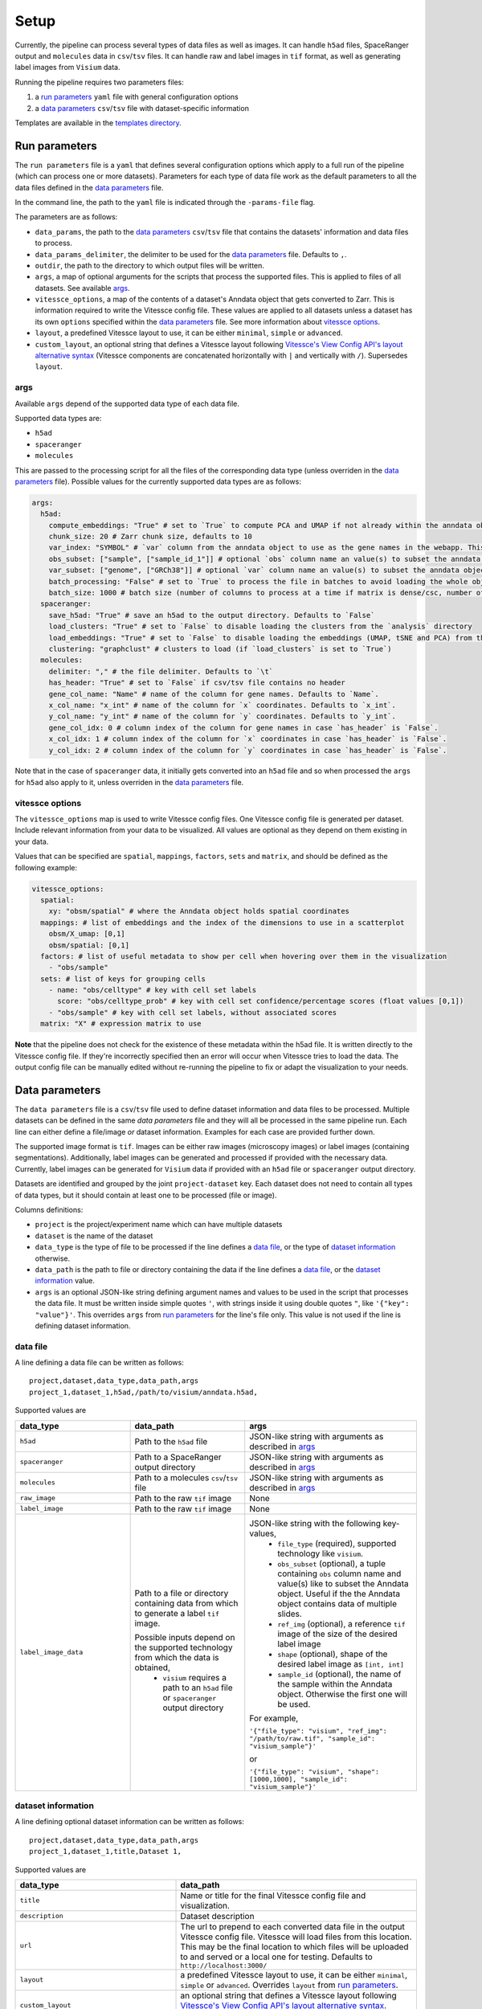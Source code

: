 .. _setup:

Setup
=====

Currently, the pipeline can process several types of data files as well as images.
It can handle ``h5ad`` files, SpaceRanger output and ``molecules`` data in ``csv``/``tsv`` files.
It can handle raw and label images in ``tif`` format, as well as generating label images from ``Visium`` data. 

Running the pipeline requires two parameters files:

1. a `run parameters`_ ``yaml`` file with general configuration options
2. a `data parameters`_ ``csv``/``tsv`` file with dataset-specific information

Templates are available in the `templates directory <templates/>`__.

.. _run-parameters:

Run parameters
--------------

The ``run parameters`` file is a ``yaml`` that defines several configuration options which apply to a full run of the pipeline (which can process one or more datasets).
Parameters for each type of data file work as the default parameters to all the data files defined in the `data parameters`_ file.

In the command line, the path to the ``yaml`` file is indicated through the ``-params-file`` flag.

The parameters are as follows:

- ``data_params``, the path to the `data parameters`_ ``csv``/``tsv`` file that contains the datasets' information and data files to process.

- ``data_params_delimiter``, the delimiter to be used for the `data parameters`_ file.
  Defaults to ``,``.

- ``outdir``, the path to the directory to which output files will be written.

- ``args``, a map of optional arguments for the scripts that process the supported files. 
  This is applied to files of all datasets. See available `args`_.

- ``vitessce_options``, a map of the contents of a dataset's Anndata object that gets
  converted to Zarr. This is information required to write the Vitessce
  config file. These values are applied to all datasets unless a dataset
  has its own ``options`` specified within the `data parameters`_ file. 
  See more information about `vitessce options`_.

- ``layout``, a predefined Vitessce layout to use, it can be either
  ``minimal``, ``simple`` or ``advanced``.

- ``custom_layout``, an optional string that defines a Vitessce layout
  following `Vitessce's View Config API's layout alternative
  syntax <https://vitessce.github.io/vitessce-python/api_config.html#vitessce.config.VitessceConfig.layout>`__
  (Vitessce components are concatenated horizontally with ``|`` and
  vertically with ``/``). Supersedes ``layout``.

.. _run-parameters-args:

args
^^^^

Available ``args`` depend of the supported data type of each data file.

Supported data types are:

- ``h5ad``
- ``spaceranger``
- ``molecules``

This are passed to the processing script for all the files of the 
corresponding data type (unless overriden in the `data parameters`_ file).
Possible values for the currently supported data types are as follows:

.. code:: yaml

  args:
    h5ad:
      compute_embeddings: "True" # set to `True` to compute PCA and UMAP if not already within the anndata object
      chunk_size: 20 # Zarr chunk size, defaults to 10
      var_index: "SYMBOL" # `var` column from the anndata object to use as the gene names in the webapp. This reindexes the `var` matrix
      obs_subset: ["sample", ["sample_id_1"]] # optional `obs` column name an value(s) to subset the anndata object
      var_subset: ["genome", ["GRCh38"]] # optional `var` column name an value(s) to subset the anndata object
      batch_processing: "False" # set to `True` to process the file in batches to avoid loading the whole object into memory if it is too large
      batch_size: 1000 # batch size (number of columns to process at a time if matrix is dense/csc, number of rows if matrix is csr) if `batch_processing` is set to `True`
    spaceranger:
      save_h5ad: "True" # save an h5ad to the output directory. Defaults to `False`
      load_clusters: "True" # set to `False` to disable loading the clusters from the `analysis` directory
      load_embeddings: "True" # set to `False` to disable loading the embeddings (UMAP, tSNE and PCA) from the `analysis` directory
      clustering: "graphclust" # clusters to load (if `load_clusters` is set to `True`)
    molecules:
      delimiter: "," # the file delimiter. Defaults to `\t`
      has_header: "True" # set to `False` if csv/tsv file contains no header
      gene_col_name: "Name" # name of the column for gene names. Defaults to `Name`.
      x_col_name: "x_int" # name of the column for `x` coordinates. Defaults to `x_int`.
      y_col_name: "y_int" # name of the column for `y` coordinates. Defaults to `y_int`.
      gene_col_idx: 0 # column index of the column for gene names in case `has_header` is `False`.
      x_col_idx: 1 # column index of the column for `x` coordinates in case `has_header` is `False`.
      y_col_idx: 2 # column index of the column for `y` coordinates in case `has_header` is `False`.

Note that in the case of ``spaceranger`` data, it initially gets converted into an ``h5ad`` file
and so when processed the ``args`` for ``h5ad`` also apply to it, 
unless overriden in the `data parameters`_ file.

.. _run-parameters-vitessce-options:

vitessce options
^^^^^^^^^^^^^^^^

The ``vitessce_options`` map is used to write Vitessce config files.
One Vitessce config file is generated per dataset.
Include relevant information from your data to be visualized.
All values are optional as they depend on them existing in your data.

Values that can be specified are ``spatial``, ``mappings``, ``factors``, ``sets`` and ``matrix``,
and should be defined as the following example:

.. code:: yaml

  vitessce_options:
    spatial:
      xy: "obsm/spatial" # where the Anndata object holds spatial coordinates
    mappings: # list of embeddings and the index of the dimensions to use in a scatterplot
      obsm/X_umap: [0,1]
      obsm/spatial: [0,1]
    factors: # list of useful metadata to show per cell when hovering over them in the visualization
      - "obs/sample"
    sets: # list of keys for grouping cells
      - name: "obs/celltype" # key with cell set labels
        score: "obs/celltype_prob" # key with cell set confidence/percentage scores (float values [0,1])
      - "obs/sample" # key with cell set labels, without associated scores
    matrix: "X" # expression matrix to use

**Note** that the pipeline does not check for the existence of these
metadata within the h5ad file. It is written directly to the Vitessce
config file. If they're incorrectly specified then an error will occur when
Vitessce tries to load the data. The output config
file can be manually edited without re-running the pipeline to fix or adapt 
the visualization to your needs.

.. _data-parameters:

Data parameters
---------------

The ``data parameters`` file is a ``csv``/``tsv`` file used to define dataset information and data files to be processed.
Multiple datasets can be defined in the same `data parameters` file and they will all be processed in the same pipeline run.
Each line can either define a file/image *or* dataset information.
Examples for each case are provided further down.

The supported image format is ``tif``.
Images can be either raw images (microscopy images) or label images (containing segmentations).
Additionally, label images can be generated and processed if provided with the necessary data.
Currently, label images can be generated for ``Visium`` data if provided with an ``h5ad`` file or
``spaceranger`` output directory.

Datasets are identified and grouped by the joint ``project-dataset`` key.
Each dataset does not need to contain all types of data types,
but it should contain at least one to be processed (file or image).

Columns definitions:

- ``project`` is the project/experiment name which can have multiple datasets

- ``dataset`` is the name of the dataset

- ``data_type`` is the type of file to be processed if the line defines a `data file`_,
  or the type of `dataset information`_ otherwise.

- ``data_path`` is the path to file or directory containing the data if the line defines a `data file`_,
  or the `dataset information`_ value.

- ``args`` is an optional JSON-like string defining argument names and values 
  to be used in the script that processes the data file.
  It must be written inside simple quotes ``'``, with strings inside it using double quotes ``"``,
  like ``'{"key": "value"}'``.
  This overrides ``args`` from `run parameters`_ for the line's file only.
  This value is not used if the line is defining dataset information.

.. _data-parameters-data-file:

data file
^^^^^^^^^

A line defining a data file can be written as follows::

    project,dataset,data_type,data_path,args
    project_1,dataset_1,h5ad,/path/to/visium/anndata.h5ad,

Supported values are 

.. list-table:: 
    :widths: 10 10 15
    :header-rows: 1

    * - data_type
      - data_path
      - args
    * - ``h5ad``
      - Path to the ``h5ad`` file
      - JSON-like string with arguments as described in `args`_
    * - ``spaceranger``
      - Path to a SpaceRanger output directory
      - JSON-like string with arguments as described in `args`_
    * - ``molecules``
      - Path to a molecules ``csv``/``tsv`` file
      - JSON-like string with arguments as described in `args`_
    * - ``raw_image``
      - Path to the raw ``tif`` image
      - None
    * - ``label_image``
      - Path to the raw ``tif`` image
      - None
    * - ``label_image_data``
      - Path to a file or directory containing data from which to generate a label ``tif`` image. 
        
        Possible inputs depend on the supported technology from which the data is obtained,
          * ``visium`` requires a path to an ``h5ad`` file or ``spaceranger`` output directory
      - JSON-like string with the following key-values,
          * ``file_type`` (required), supported technology like ``visium``.
          * ``obs_subset`` (optional), a tuple containing ``obs`` column name and value(s) like to subset the Anndata object.
            Useful if the the Anndata object contains data of multiple slides.
          * ``ref_img`` (optional), a reference ``tif`` image of the size of the desired label image
          * ``shape`` (optional), shape of the desired label image as ``[int, int]``
          * ``sample_id`` (optional), the name of the sample within the Anndata object.
            Otherwise the first one will be used.

        For example,

        ``'{"file_type": "visium", "ref_img": "/path/to/raw.tif", "sample_id": "visium_sample"}'``

        or

        ``'{"file_type": "visium", "shape": [1000,1000], "sample_id": "visium_sample"}'``

.. _data-parameters-dataset-info:

dataset information
^^^^^^^^^^^^^^^^^^^

A line defining optional dataset information can be written as follows::

    project,dataset,data_type,data_path,args
    project_1,dataset_1,title,Dataset 1,

Supported values are 

.. list-table:: 
    :widths: 10 15
    :header-rows: 1

    * - data_type
      - data_path
    * - ``title``
      - Name or title for the final Vitessce config file and visualization.
    * - ``description``
      - Dataset description 
    * - ``url``
      - The url to prepend to each converted data file in the output Vitessce config file.
        Vitessce will load files from this location.
        This may be the final location to which files will be uploaded to and served
        or a local one for testing. Defaults to ``http://localhost:3000/``
    * - ``layout``
      - a predefined Vitessce layout to use, it can be either 
        ``minimal``, ``simple`` or ``advanced``.
        Overrides ``layout`` from `run parameters`_.
    * - ``custom_layout``
      - an optional string that defines a Vitessce layout
        following `Vitessce's View Config API's layout alternative
        syntax <https://vitessce.github.io/vitessce-python/api_config.html#vitessce.config.VitessceConfig.layout>`__.
        Overrides ``custom_layout`` from `run parameters`_.
    * - ``vitessce_options``
      - (*Not recommended*) JSON-like string of values as described in `vitessce options`_.
        This will override the ``vitessce_options`` defined in `run parameters`_ for a specific
        dataset only. Though, the numerous values needed would result in a lengthy string,
        therefore we **strongly recommend** writing another `run parameters`_ file instead of 
        overriding ``vitessce_options``.

Note no ``args`` are required for any type of dataset information.

.. _setup-docker :

Docker
------

Before running the pipeline, build the docker images.

.. code:: sh

   cd docker
   ./build-docker-imgs.sh
